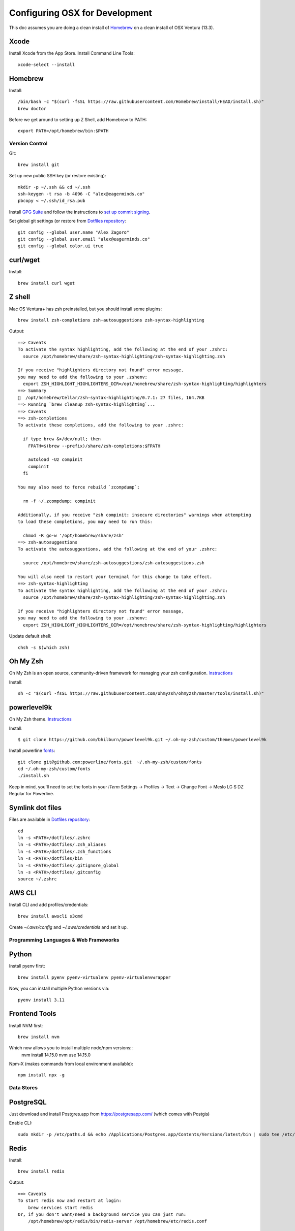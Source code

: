 ===============================
Configuring OSX for Development
===============================

This doc assumes you are doing a clean install of `Homebrew <http://mxcl.github.io/homebrew/>`_ on a clean install of OSX Ventura (13.3).

Xcode
-----

Install Xcode from the App Store.
Install Command Line Tools::

    xcode-select --install

Homebrew
--------

Install::

    /bin/bash -c "$(curl -fsSL https://raw.githubusercontent.com/Homebrew/install/HEAD/install.sh)"
    brew doctor

Before we get around to setting up Z Shell, add Homebrew to PATH::

    export PATH=/opt/homebrew/bin:$PATH

Version Control
===============

Git::

    brew install git

Set up new public SSH key (or restore existing)::

    mkdir -p ~/.ssh && cd ~/.ssh
    ssh-keygen -t rsa -b 4096 -C "alex@eagerminds.co"
    pbcopy < ~/.ssh/id_rsa.pub

Install `GPG Suite <https://gpgtools.org/>`_ and follow the instructions to `set up commit signing <https://docs.github.com/en/authentication/managing-commit-signature-verification>`_.

Set global git settings (or restore from `Dotfiles repository <https://github.com/StriveForBest/dotfiles>`_::

    git config --global user.name "Alex Zagoro"
    git config --global user.email "alex@eagerminds.co"
    git config --global color.ui true


curl/wget
----

Install::

    brew install curl wget


Z shell
-------

Mac OS Ventura+ has zsh preinstalled, but you should install some plugins::

    brew install zsh-completions zsh-autosuggestions zsh-syntax-highlighting

Output::

    ==> Caveats
    To activate the syntax highlighting, add the following at the end of your .zshrc:
      source /opt/homebrew/share/zsh-syntax-highlighting/zsh-syntax-highlighting.zsh

    If you receive "highlighters directory not found" error message,
    you may need to add the following to your .zshenv:
      export ZSH_HIGHLIGHT_HIGHLIGHTERS_DIR=/opt/homebrew/share/zsh-syntax-highlighting/highlighters
    ==> Summary
    🍺  /opt/homebrew/Cellar/zsh-syntax-highlighting/0.7.1: 27 files, 164.7KB
    ==> Running `brew cleanup zsh-syntax-highlighting`...
    ==> Caveats
    ==> zsh-completions
    To activate these completions, add the following to your .zshrc:

      if type brew &>/dev/null; then
        FPATH=$(brew --prefix)/share/zsh-completions:$FPATH

        autoload -Uz compinit
        compinit
      fi

    You may also need to force rebuild `zcompdump`:

      rm -f ~/.zcompdump; compinit

    Additionally, if you receive "zsh compinit: insecure directories" warnings when attempting
    to load these completions, you may need to run this:

      chmod -R go-w '/opt/homebrew/share/zsh'
    ==> zsh-autosuggestions
    To activate the autosuggestions, add the following at the end of your .zshrc:

      source /opt/homebrew/share/zsh-autosuggestions/zsh-autosuggestions.zsh

    You will also need to restart your terminal for this change to take effect.
    ==> zsh-syntax-highlighting
    To activate the syntax highlighting, add the following at the end of your .zshrc:
      source /opt/homebrew/share/zsh-syntax-highlighting/zsh-syntax-highlighting.zsh

    If you receive "highlighters directory not found" error message,
    you may need to add the following to your .zshenv:
      export ZSH_HIGHLIGHT_HIGHLIGHTERS_DIR=/opt/homebrew/share/zsh-syntax-highlighting/highlighters

Update default shell::

    chsh -s $(which zsh)

Oh My Zsh
---------

Oh My Zsh is an open source, community-driven framework for managing your zsh configuration. `Instructions <https://github.com/robbyrussell/oh-my-zsh>`_

Install::

    sh -c "$(curl -fsSL https://raw.githubusercontent.com/ohmyzsh/ohmyzsh/master/tools/install.sh)"

powerlevel9k
------------

Oh My Zsh theme. `Instructions <https://github.com/bhilburn/powerlevel9k/wiki/Install-Instructions#option-2-install-for-oh-my-zsh>`_

Install::

    $ git clone https://github.com/bhilburn/powerlevel9k.git ~/.oh-my-zsh/custom/themes/powerlevel9k

Install powerline `fonts <https://github.com/powerline/fonts>`_::

    git clone git@github.com:powerline/fonts.git  ~/.oh-my-zsh/custom/fonts
    cd ~/.oh-my-zsh/custom/fonts
    ./install.sh

Keep in mind, you'll need to set the fonts in your `iTerm` Settings -> Profiles -> Text -> Change Font -> Meslo LG S DZ Regular for Powerline.

Symlink dot files
------

Files are available in `Dotfiles repository <https://github.com/StriveForBest/dotfiles>`_::

    cd
    ln -s <PATH>/dotfiles/.zshrc
    ln -s <PATH>/dotfiles/.zsh_aliases
    ln -s <PATH>/dotfiles/.zsh_functions
    ln -s <PATH>/dotfiles/bin
    ln -s <PATH>/dotfiles/.gitignore_global
    ln -s <PATH>/dotfiles/.gitconfig
    source ~/.zshrc

    
AWS CLI
-----

Install CLI and add profiles/credentials::

    brew install awscli s3cmd

Create `~/.aws/config` and `~/.aws/credentials` and set it up.

Programming Languages & Web Frameworks
======================================

Python
------

Install pyenv first::

    brew install pyenv pyenv-virtualenv pyenv-virtualenvwrapper

Now, you can install multiple Python versions via::

    pyenv install 3.11

Frontend Tools
--------------

Install NVM first::

    brew install nvm

Which now allows you to install multiple node/npm versions::
    nvm install 14.15.0
    nvm use 14.15.0

Npm-X (makes commands from local environment available)::

    npm install npx -g


Data Stores
===========

PostgreSQL
----------

Just download and install Postgres.app from https://postgresapp.com/ (which comes with Postgis)

Enable CLI::

	sudo mkdir -p /etc/paths.d && echo /Applications/Postgres.app/Contents/Versions/latest/bin | sudo tee /etc/paths.d/postgresapp

Redis
-----

Install::

    brew install redis

Output::

    ==> Caveats
    To start redis now and restart at login:
        brew services start redis
    Or, if you don't want/need a background service you can just run:
        /opt/homebrew/opt/redis/bin/redis-server /opt/homebrew/etc/redis.conf

Search Engine Backends
======================

ElasticSearch
-------------

Install::

    brew install elasticsearch

Run in on system start::

    brew services start elasticsearch


Miscellaneous tools
===================

`Zlib <https://www.zlib.net/>`_::

    brew install zlib

`OpenSSL <https://www.openssl.org/>`_::

    brew install openssl
    
`JQ <https://jqlang.github.io/jq/>`_::

    brew install jq

`Vault <https://www.vaultproject.io/intro/index.html>`_::

    brew install vault

`Htop <https://htop.dev/>`_::

    brew install htop

`Cheat <https://github.com/cheat/cheat>`_::

    brew install cheat
    # Usage
    cheat -l
    cheat tar

`Fortune <https://github.com/bmc/fortune>`_::

    brew install fortune

Image processing utils
----------------------

Install for full support of PIL/Pillow::

    brew install imagemagick
    brew install freetype graphicsmagick jpegoptim lcms libjpeg libpng libtiff openjpeg optipng pngcrush webp

Video processing utils
---------------------

FFmpeg::

    brew install ffmpeg
    
To see a full list of FFmpeg options::

    brew options ffmpeg


Homebrew maintenance
--------------------

Get a checkup from the doctor and follow the doctor's instructions::

    brew doctor

To update your installed brews::

    brew update
    brew outdated
    brew upgrade
    brew cleanup


OSX-specific settings
=====================

Allow opening apps from unidentified developers::

    sudo spctl --master-disable
